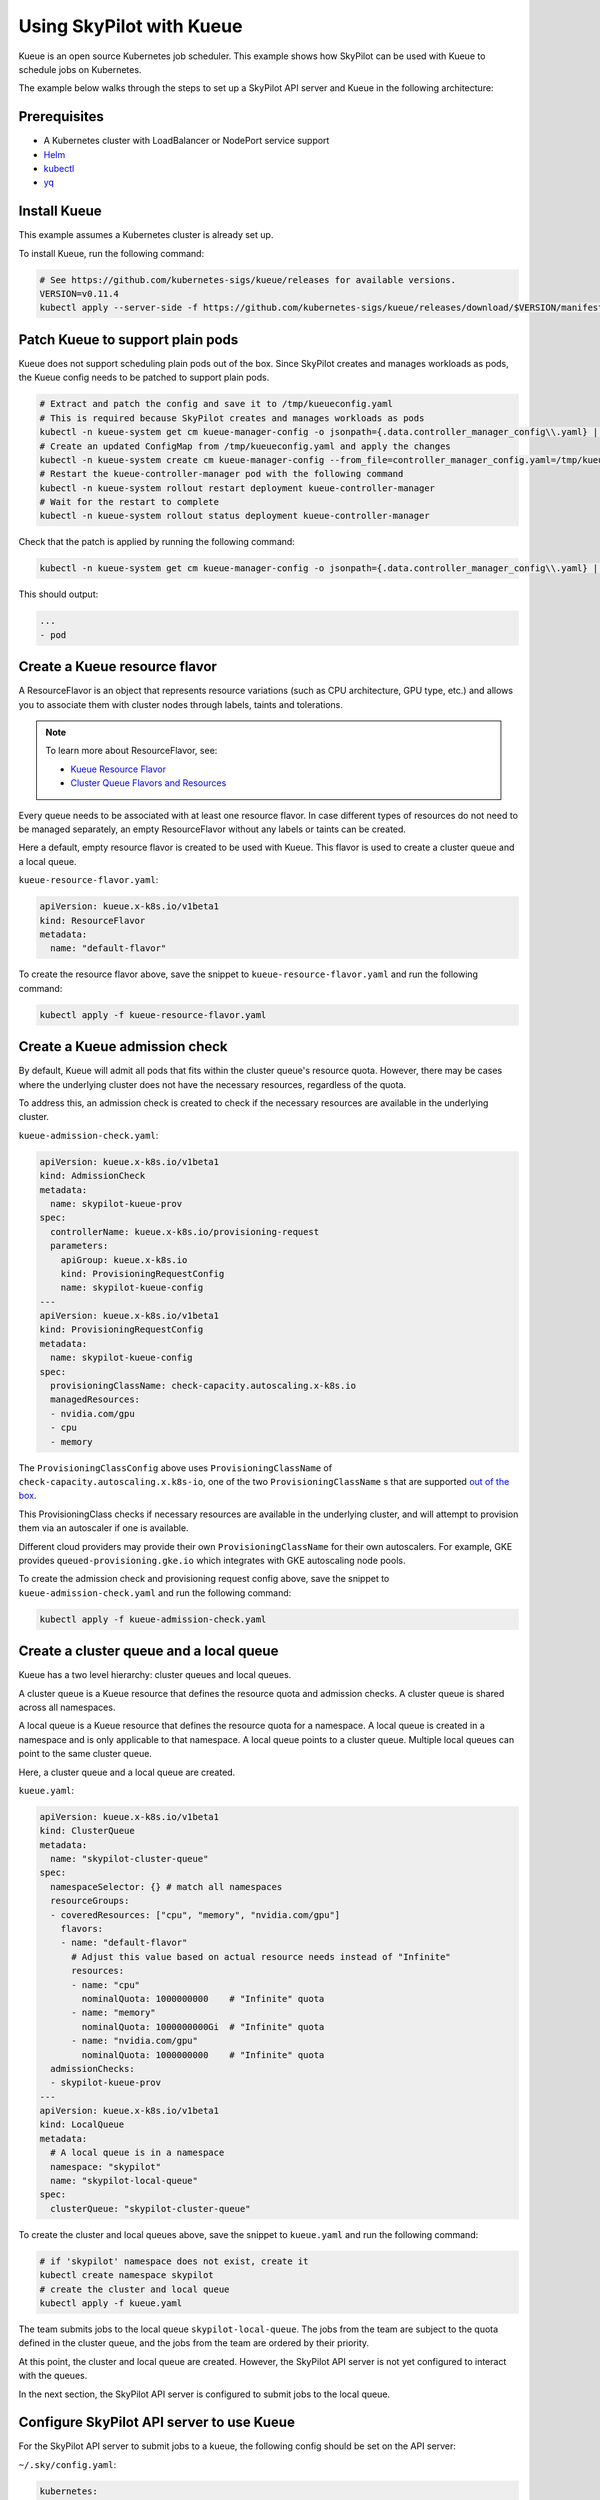 .. _kubernetes-example-kueue:

Using SkyPilot with Kueue
=========================

Kueue is an open source Kubernetes job scheduler.
This example shows how SkyPilot can be used with Kueue to schedule jobs on Kubernetes.

The example below walks through the steps to set up a SkyPilot API server and Kueue in the following architecture:

.. image:: ../../../images/examples/k8s-with-kueue/final-architecture.svg
   :alt: Kueue Example Architecture
   :width: 80%
   :align: center

Prerequisites
-------------

* A Kubernetes cluster with LoadBalancer or NodePort service support
* `Helm <https://helm.sh/docs/intro/install/>`_
* `kubectl <https://kubernetes.io/docs/tasks/tools/#kubectl>`_
* `yq <https://github.com/mikefarah/yq/#install>`_

Install Kueue
-------------

This example assumes a Kubernetes cluster is already set up.

To install Kueue, run the following command:

.. code-block:: bash

    # See https://github.com/kubernetes-sigs/kueue/releases for available versions.
    VERSION=v0.11.4
    kubectl apply --server-side -f https://github.com/kubernetes-sigs/kueue/releases/download/$VERSION/manifests.yaml


Patch Kueue to support plain pods
---------------------------------

Kueue does not support scheduling plain pods out of the box. Since SkyPilot creates and manages workloads as pods,
the Kueue config needs to be patched to support plain pods.

.. code-block:: bash

    # Extract and patch the config and save it to /tmp/kueueconfig.yaml
    # This is required because SkyPilot creates and manages workloads as pods
    kubectl -n kueue-system get cm kueue-manager-config -o jsonpath={.data.controller_manager_config\\.yaml} | yq '.integrations.frameworks += ["pod"]' > /tmp/kueueconfig.yaml
    # Create an updated ConfigMap from /tmp/kueueconfig.yaml and apply the changes
    kubectl -n kueue-system create cm kueue-manager-config --from_file=controller_manager_config.yaml=/tmp/kueueconfig.yaml --dry-run=client -o yaml | kubectl -n kueue-system apply -f -
    # Restart the kueue-controller-manager pod with the following command
    kubectl -n kueue-system rollout restart deployment kueue-controller-manager
    # Wait for the restart to complete
    kubectl -n kueue-system rollout status deployment kueue-controller-manager

Check that the patch is applied by running the following command:

.. code-block:: bash

    kubectl -n kueue-system get cm kueue-manager-config -o jsonpath={.data.controller_manager_config\\.yaml} | yq '.integrations.frameworks'

This should output:

.. code-block:: bash

    ...
    - pod


Create a Kueue resource flavor
------------------------------

A ResourceFlavor is an object that represents resource variations (such as CPU architecture, GPU type, etc.)
and allows you to associate them with cluster nodes through labels, taints and tolerations.

.. note::

    To learn more about ResourceFlavor, see:

    - `Kueue Resource Flavor <https://kueue.sigs.k8s.io/docs/concepts/resource_flavor/>`_
    - `Cluster Queue Flavors and Resources <https://kueue.sigs.k8s.io/docs/concepts/cluster_queue/#flavors-and-resources>`_

Every queue needs to be associated with at least one resource flavor.
In case different types of resources do not need to be managed separately,
an empty ResourceFlavor without any labels or taints can be created.

Here a default, empty resource flavor is created to be used with Kueue.
This flavor is used to create a cluster queue and a local queue.

``kueue-resource-flavor.yaml``:

.. code-block:: yaml

    apiVersion: kueue.x-k8s.io/v1beta1
    kind: ResourceFlavor
    metadata:
      name: "default-flavor"

To create the resource flavor above, save the snippet to ``kueue-resource-flavor.yaml`` and run the following command:

.. code-block:: bash

    kubectl apply -f kueue-resource-flavor.yaml

Create a Kueue admission check
------------------------------

By default, Kueue will admit all pods that fits within the cluster queue's resource quota.
However, there may be cases where the underlying cluster does not have the necessary resources,
regardless of the quota.

To address this, an admission check is created to check if the necessary resources are available
in the underlying cluster.

``kueue-admission-check.yaml``:

.. code-block:: yaml

    apiVersion: kueue.x-k8s.io/v1beta1
    kind: AdmissionCheck
    metadata:
      name: skypilot-kueue-prov
    spec:
      controllerName: kueue.x-k8s.io/provisioning-request
      parameters:
        apiGroup: kueue.x-k8s.io
        kind: ProvisioningRequestConfig
        name: skypilot-kueue-config
    ---
    apiVersion: kueue.x-k8s.io/v1beta1
    kind: ProvisioningRequestConfig
    metadata:
      name: skypilot-kueue-config
    spec:
      provisioningClassName: check-capacity.autoscaling.x-k8s.io
      managedResources:
      - nvidia.com/gpu
      - cpu
      - memory

The ``ProvisioningClassConfig`` above uses ``ProvisioningClassName`` of ``check-capacity.autoscaling.x.k8s-io``,
one of the two ``ProvisioningClassName`` s that are supported
`out of the box <https://github.com/kubernetes/autoscaler/blob/master/cluster-autoscaler/FAQ.md#supported-provisioningclasses>`_.

This ProvisioningClass checks if necessary resources are available in the underlying cluster, and will attempt to
provision them via an autoscaler if one is available.

Different cloud providers may provide their own ``ProvisioningClassName`` for their own autoscalers.
For example, GKE provides ``queued-provisioning.gke.io`` which integrates with GKE autoscaling node pools.

To create the admission check and provisioning request config above, save the snippet to ``kueue-admission-check.yaml`` and run the following command:

.. code-block:: bash

    kubectl apply -f kueue-admission-check.yaml

Create a cluster queue and a local queue
----------------------------------------

Kueue has a two level hierarchy: cluster queues and local queues.

A cluster queue is a Kueue resource that defines the resource quota and admission checks.
A cluster queue is shared across all namespaces.

A local queue is a Kueue resource that defines the resource quota for a namespace.
A local queue is created in a namespace and is only applicable to that namespace.
A local queue points to a cluster queue. Multiple local queues can point to the same cluster queue.

Here, a cluster queue and a local queue are created.

``kueue.yaml``:

.. code-block:: yaml

    apiVersion: kueue.x-k8s.io/v1beta1
    kind: ClusterQueue
    metadata:
      name: "skypilot-cluster-queue"
    spec:
      namespaceSelector: {} # match all namespaces
      resourceGroups:
      - coveredResources: ["cpu", "memory", "nvidia.com/gpu"]
        flavors:
        - name: "default-flavor"
          # Adjust this value based on actual resource needs instead of "Infinite"
          resources:
          - name: "cpu"
            nominalQuota: 1000000000    # "Infinite" quota
          - name: "memory"
            nominalQuota: 1000000000Gi  # "Infinite" quota
          - name: "nvidia.com/gpu"
            nominalQuota: 1000000000    # "Infinite" quota
      admissionChecks:
      - skypilot-kueue-prov
    ---
    apiVersion: kueue.x-k8s.io/v1beta1
    kind: LocalQueue
    metadata:
      # A local queue is in a namespace
      namespace: "skypilot"
      name: "skypilot-local-queue"
    spec:
      clusterQueue: "skypilot-cluster-queue"

To create the cluster and local queues above, save the snippet to ``kueue.yaml`` and run the following command:

.. code-block:: bash

    # if 'skypilot' namespace does not exist, create it
    kubectl create namespace skypilot
    # create the cluster and local queue
    kubectl apply -f kueue.yaml


The team submits jobs to the local queue ``skypilot-local-queue``.
The jobs from the team are subject to the quota defined in the cluster queue,
and the jobs from the team are ordered by their priority.

.. image:: ../../../images/examples/k8s-with-kueue/one-queue.svg
   :alt: One Cluster Queue Architecture
   :width: 80%
   :align: center

At this point, the cluster and local queue are created. However, the SkyPilot API server is not yet configured to interact with the queues.

In the next section, the SkyPilot API server is configured to submit jobs to the local queue.

Configure SkyPilot API server to use Kueue
------------------------------------------

For the SkyPilot API server to submit jobs to a kueue, the following config should be set on the API server:

``~/.sky/config.yaml``:

.. code-block:: yaml

    kubernetes:
      pod_config:
        metadata:
          labels:
            kueue.x-k8s.io/queue-name: skypilot-local-queue

The config above allows the API server to submit jobs using the local queue.

.. image:: ../../../images/examples/k8s-with-kueue/final-architecture.svg
   :alt: Final Architecture
   :width: 80%
   :align: center

Further reading
---------------

To learn more about Kueue, see the `Kueue documentation <https://kueue.x-k8s.io/docs/overview/>`_.

Specifically, the following sections describe concepts that can be used to manage SkyPilot jobs with Kueue more effectively:

- `Implement resource sharing between cluster queues and define hierarchical quotas <https://kueue.sigs.k8s.io/docs/concepts/cohort/>`_
- `Implement workload priorities <https://kueue.sigs.k8s.io/docs/concepts/workload_priority_class/>`_
- `Define multiple resource flavors <https://kueue.sigs.k8s.io/docs/concepts/resource_flavor/>`_
- `Set up gang scheduling of multiple pods <https://kueue.sigs.k8s.io/docs/tasks/run/plain_pods/#running-a-group-of-pods-to-be-admitted-together>`_
- `Use Kueue with multiple clusters <https://kueue.sigs.k8s.io/docs/concepts/multikueue/>`_
- `Troubleshoot Kueue <https://kueue.sigs.k8s.io/docs/tasks/troubleshooting/>`_
